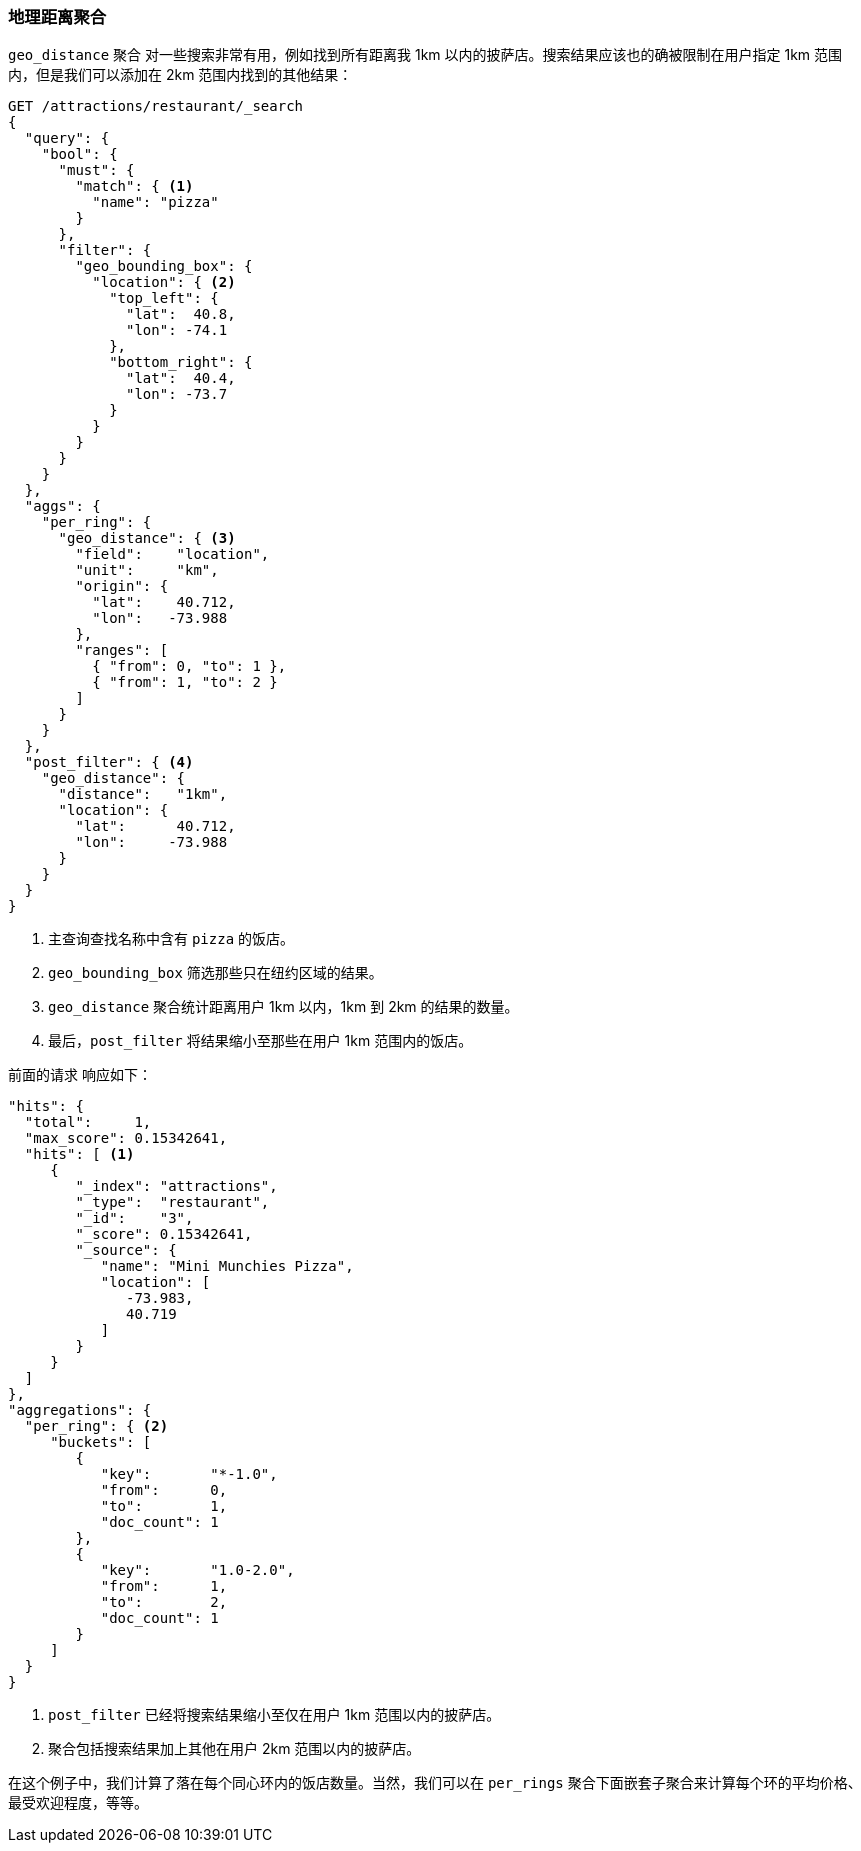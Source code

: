[[geo-distance-agg]]
=== 地理距离聚合

`geo_distance` 聚合 ((("geo_distance aggregation")))((("aggregations", "geo_distance")))对一些搜索非常有用，例如找到所有距离我 1km 以内的披萨店。搜索结果应该也的确被限制在用户指定 1km 范围内，但是我们可以添加在 2km 范围内找到的其他结果：

[source,json]
----------------------------
GET /attractions/restaurant/_search
{
  "query": {
    "bool": {
      "must": {
        "match": { <1>
          "name": "pizza"
        }
      },
      "filter": {
        "geo_bounding_box": {
          "location": { <2>
            "top_left": {
              "lat":  40.8,
              "lon": -74.1
            },
            "bottom_right": {
              "lat":  40.4,
              "lon": -73.7
            }
          }
        }
      }
    }
  },
  "aggs": {
    "per_ring": {
      "geo_distance": { <3>
        "field":    "location",
        "unit":     "km",
        "origin": {
          "lat":    40.712,
          "lon":   -73.988
        },
        "ranges": [
          { "from": 0, "to": 1 },
          { "from": 1, "to": 2 }
        ]
      }
    }
  },
  "post_filter": { <4>
    "geo_distance": {
      "distance":   "1km",
      "location": {
        "lat":      40.712,
        "lon":     -73.988
      }
    }
  }
}
----------------------------
<1> 主查询查找名称中含有 `pizza` 的饭店。
<2> `geo_bounding_box` 筛选那些只在纽约区域的结果。
<3> `geo_distance` 聚合统计距离用户 1km 以内，1km 到 2km 的结果的数量。
<4> 最后，`post_filter` 将结果缩小至那些在用户 1km 范围内的饭店。

前面的请求 ((("post filter", "geo_distance aggregation"))) 响应如下：

[source,json]
----------------------------
"hits": {
  "total":     1,
  "max_score": 0.15342641,
  "hits": [ <1>
     {
        "_index": "attractions",
        "_type":  "restaurant",
        "_id":    "3",
        "_score": 0.15342641,
        "_source": {
           "name": "Mini Munchies Pizza",
           "location": [
              -73.983,
              40.719
           ]
        }
     }
  ]
},
"aggregations": {
  "per_ring": { <2>
     "buckets": [
        {
           "key":       "*-1.0",
           "from":      0,
           "to":        1,
           "doc_count": 1
        },
        {
           "key":       "1.0-2.0",
           "from":      1,
           "to":        2,
           "doc_count": 1
        }
     ]
  }
}
----------------------------
<1> `post_filter` 已经将搜索结果缩小至仅在用户 1km 范围以内的披萨店。   
<2> 聚合包括搜索结果加上其他在用户 2km 范围以内的披萨店。

在这个例子中，我们计算了落在每个同心环内的饭店数量。当然，我们可以在 `per_rings` 聚合下面嵌套子聚合来计算每个环的平均价格、最受欢迎程度，等等。
